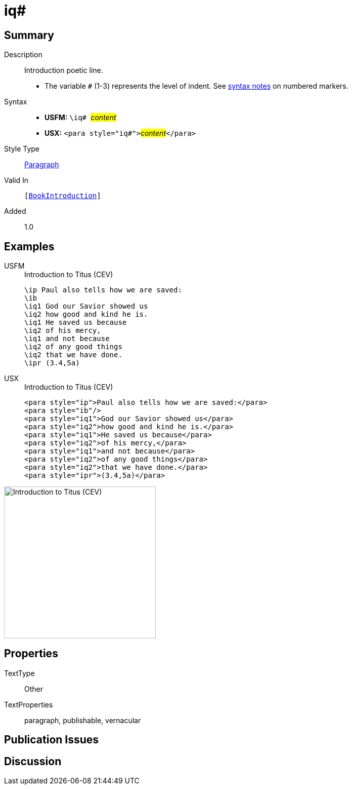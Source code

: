 = iq#
:description: Introduction poetic line
:url-repo: https://github.com/usfm-bible/tcdocs/blob/main/markers/para/iq.adoc
:noindex:
ifndef::localdir[]
:source-highlighter: rouge
:localdir: ../
endif::[]
:imagesdir: {localdir}/images

// tag::public[]

== Summary

Description:: Introduction poetic line.
* The variable `#` (1-3) represents the level of indent. See xref:ROOT:syntax.adoc[syntax notes] on numbered markers.
Syntax::
* *USFM:* ``++\iq# ++``#__content__#
* *USX:* ``++<para style="iq#">++``#__content__#``++</para>++``
Style Type:: xref:para:index.adoc[Paragraph]
Valid In:: `[xref:doc:index.adoc#doc-book-intro[BookIntroduction]]`
// tag::spec[]
Added:: 1.0
// end::spec[]

== Examples

[tabs]
======
USFM::
+
.Introduction to Titus (CEV)
[source#src-usfm-para-iq_1,usfm,highlight=3..9]
----
\ip Paul also tells how we are saved:
\ib
\iq1 God our Savior showed us
\iq2 how good and kind he is.
\iq1 He saved us because
\iq2 of his mercy,
\iq1 and not because
\iq2 of any good things
\iq2 that we have done.
\ipr (3.4,5a)
----
USX::
+
.Introduction to Titus (CEV)
[source#src-usx-para-iq_1,xml,highlight=3..9]
----
<para style="ip">Paul also tells how we are saved:</para>
<para style="ib"/>
<para style="iq1">God our Savior showed us</para>
<para style="iq2">how good and kind he is.</para>
<para style="iq1">He saved us because</para>
<para style="iq2">of his mercy,</para>
<para style="iq1">and not because</para>
<para style="iq2">of any good things</para>
<para style="iq2">that we have done.</para>
<para style="ipr">(3.4,5a)</para>
----
======

image::para/iq_1.jpg[Introduction to Titus (CEV),300]

== Properties

TextType:: Other
TextProperties:: paragraph, publishable, vernacular

== Publication Issues

// end::public[]

== Discussion

